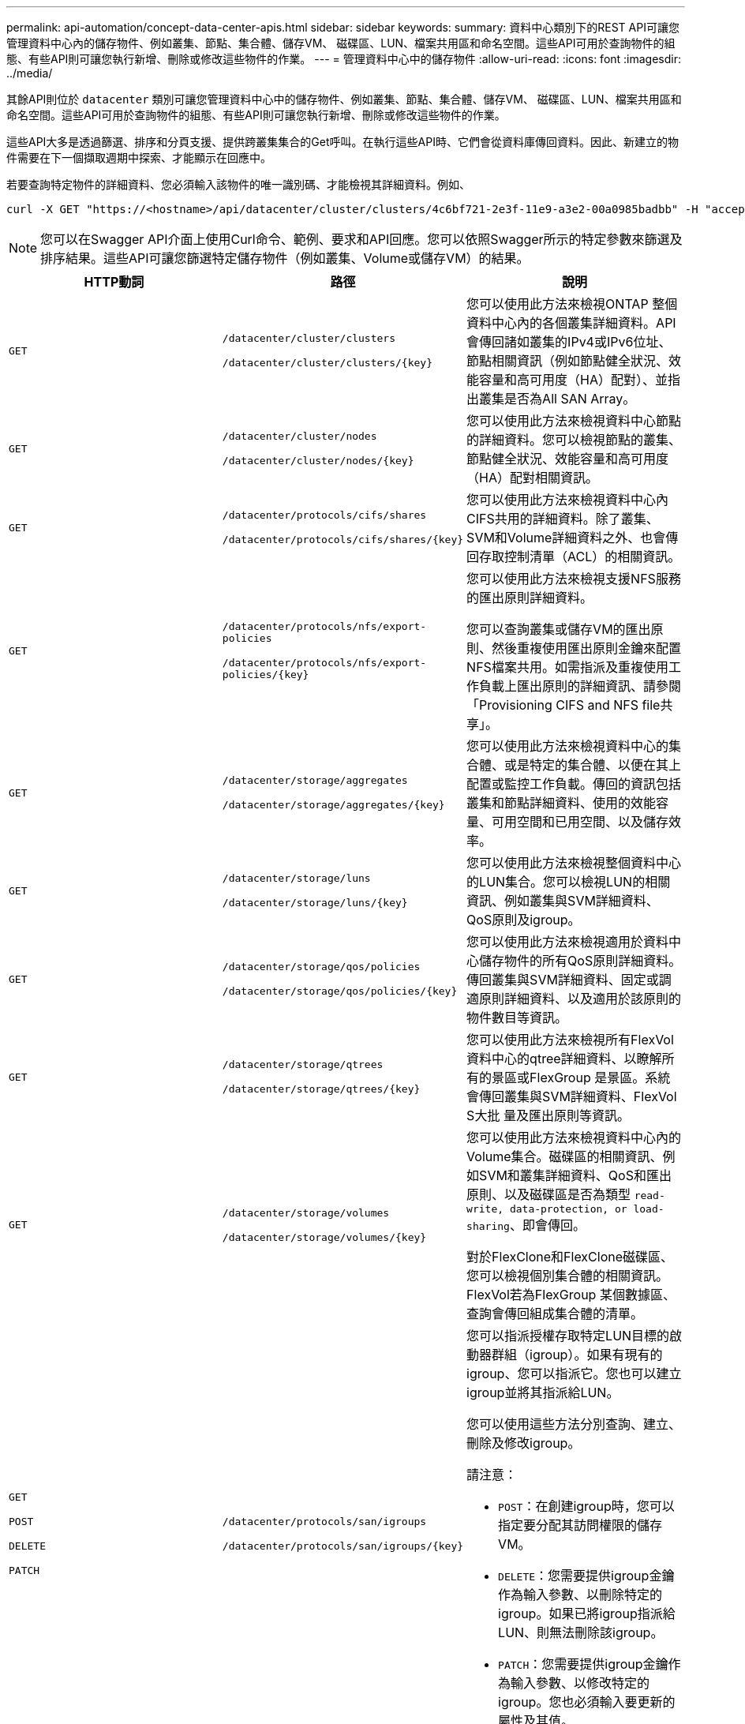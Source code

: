 ---
permalink: api-automation/concept-data-center-apis.html 
sidebar: sidebar 
keywords:  
summary: 資料中心類別下的REST API可讓您管理資料中心內的儲存物件、例如叢集、節點、集合體、儲存VM、 磁碟區、LUN、檔案共用區和命名空間。這些API可用於查詢物件的組態、有些API則可讓您執行新增、刪除或修改這些物件的作業。 
---
= 管理資料中心中的儲存物件
:allow-uri-read: 
:icons: font
:imagesdir: ../media/


[role="lead"]
其餘API則位於 `datacenter` 類別可讓您管理資料中心中的儲存物件、例如叢集、節點、集合體、儲存VM、 磁碟區、LUN、檔案共用區和命名空間。這些API可用於查詢物件的組態、有些API則可讓您執行新增、刪除或修改這些物件的作業。

這些API大多是透過篩選、排序和分頁支援、提供跨叢集集合的Get呼叫。在執行這些API時、它們會從資料庫傳回資料。因此、新建立的物件需要在下一個擷取週期中探索、才能顯示在回應中。

若要查詢特定物件的詳細資料、您必須輸入該物件的唯一識別碼、才能檢視其詳細資料。例如、

[listing]
----
curl -X GET "https://<hostname>/api/datacenter/cluster/clusters/4c6bf721-2e3f-11e9-a3e2-00a0985badbb" -H "accept: application/json" -H "Authorization: Basic <Base64EncodedCredentials>"
----
[NOTE]
====
您可以在Swagger API介面上使用Curl命令、範例、要求和API回應。您可以依照Swagger所示的特定參數來篩選及排序結果。這些API可讓您篩選特定儲存物件（例如叢集、Volume或儲存VM）的結果。

====
[cols="3*"]
|===
| HTTP動詞 | 路徑 | 說明 


 a| 
`GET`
 a| 
`/datacenter/cluster/clusters`

`+/datacenter/cluster/clusters/{key}+`
 a| 
您可以使用此方法來檢視ONTAP 整個資料中心內的各個叢集詳細資料。API會傳回諸如叢集的IPv4或IPv6位址、節點相關資訊（例如節點健全狀況、效能容量和高可用度（HA）配對）、並指出叢集是否為All SAN Array。



 a| 
`GET`
 a| 
`/datacenter/cluster/nodes`

`+/datacenter/cluster/nodes/{key}+`
 a| 
您可以使用此方法來檢視資料中心節點的詳細資料。您可以檢視節點的叢集、節點健全狀況、效能容量和高可用度（HA）配對相關資訊。



 a| 
`GET`
 a| 
`/datacenter/protocols/cifs/shares`

`+/datacenter/protocols/cifs/shares/{key}+`
 a| 
您可以使用此方法來檢視資料中心內CIFS共用的詳細資料。除了叢集、SVM和Volume詳細資料之外、也會傳回存取控制清單（ACL）的相關資訊。



 a| 
`GET`
 a| 
`/datacenter/protocols/nfs/export-policies`

`+/datacenter/protocols/nfs/export-policies/{key}+`
 a| 
您可以使用此方法來檢視支援NFS服務的匯出原則詳細資料。

您可以查詢叢集或儲存VM的匯出原則、然後重複使用匯出原則金鑰來配置NFS檔案共用。如需指派及重複使用工作負載上匯出原則的詳細資訊、請參閱「Provisioning CIFS and NFS file共享」。



 a| 
`GET`
 a| 
`/datacenter/storage/aggregates`

`+/datacenter/storage/aggregates/{key}+`
 a| 
您可以使用此方法來檢視資料中心的集合體、或是特定的集合體、以便在其上配置或監控工作負載。傳回的資訊包括叢集和節點詳細資料、使用的效能容量、可用空間和已用空間、以及儲存效率。



 a| 
`GET`
 a| 
`/datacenter/storage/luns`

`+/datacenter/storage/luns/{key}+`
 a| 
您可以使用此方法來檢視整個資料中心的LUN集合。您可以檢視LUN的相關資訊、例如叢集與SVM詳細資料、QoS原則及igroup。



 a| 
`GET`
 a| 
`/datacenter/storage/qos/policies`

`+/datacenter/storage/qos/policies/{key}+`
 a| 
您可以使用此方法來檢視適用於資料中心儲存物件的所有QoS原則詳細資料。傳回叢集與SVM詳細資料、固定或調適原則詳細資料、以及適用於該原則的物件數目等資訊。



 a| 
`GET`
 a| 
`/datacenter/storage/qtrees`

`+/datacenter/storage/qtrees/{key}+`
 a| 
您可以使用此方法來檢視所有FlexVol 資料中心的qtree詳細資料、以瞭解所有的景區或FlexGroup 是景區。系統會傳回叢集與SVM詳細資料、FlexVol S大批 量及匯出原則等資訊。



 a| 
`GET`
 a| 
`/datacenter/storage/volumes`

`+/datacenter/storage/volumes/{key}+`
 a| 
您可以使用此方法來檢視資料中心內的Volume集合。磁碟區的相關資訊、例如SVM和叢集詳細資料、QoS和匯出原則、以及磁碟區是否為類型 `read-write, data-protection, or load-sharing`、即會傳回。

對於FlexClone和FlexClone磁碟區、您可以檢視個別集合體的相關資訊。FlexVol若為FlexGroup 某個數據區、查詢會傳回組成集合體的清單。



 a| 
`GET`

`POST`

`DELETE`

`PATCH`
 a| 
`/datacenter/protocols/san/igroups`

`+/datacenter/protocols/san/igroups/{key}+`
 a| 
您可以指派授權存取特定LUN目標的啟動器群組（igroup）。如果有現有的igroup、您可以指派它。您也可以建立igroup並將其指派給LUN。

您可以使用這些方法分別查詢、建立、刪除及修改igroup。

請注意：

* `POST`：在創建igroup時，您可以指定要分配其訪問權限的儲存VM。
* `DELETE`：您需要提供igroup金鑰作為輸入參數、以刪除特定的igroup。如果已將igroup指派給LUN、則無法刪除該igroup。
* `PATCH`：您需要提供igroup金鑰作為輸入參數、以修改特定的igroup。您也必須輸入要更新的屬性及其值。




 a| 
`GET`

`POST`

`DELETE`

`PATCH`
 a| 
`/datacenter/svm/svms`

`+/datacenter/svm/svms/{key}+`
 a| 
您可以使用這些方法來檢視、建立、刪除及修改儲存虛擬機器（儲存VM）。

請注意：

* `POST`：您必須輸入要建立為輸入參數的儲存VM物件。您可以建立自訂的儲存VM、然後將必要的內容指派給它。
+
[NOTE]
====
如果您已在環境中啟用SLO型工作負載資源配置、同時建立儲存VM、請確定它支援所有必要的傳輸協定、以便在其中配置LUN和檔案共用、例如CIFS或SMB、NFS、FCP、 和iSCSI。如果儲存VM不支援所需的服務、資源配置工作流程可能會失敗。建議也在儲存VM上啟用個別工作負載類型的服務。

====
* `DELETE`：您需要提供儲存VM金鑰來刪除特定的儲存VM。
+
[NOTE]
====
如果您已在環境中啟用SLO型工作負載資源配置、則無法刪除已配置儲存工作負載的儲存VM。刪除已設定CIFS或SMB伺服器的儲存VM時、此API也會刪除CIFS或SMB伺服器、以及本機Active Directory組態。不過、CIFS或SMB伺服器名稱仍在Active Directory組態中、您必須從Active Directory伺服器手動刪除。

====
* `PATCH`：您需要提供儲存VM金鑰來修改特定的儲存VM。您也需要輸入要更新的屬性及其值。


|===